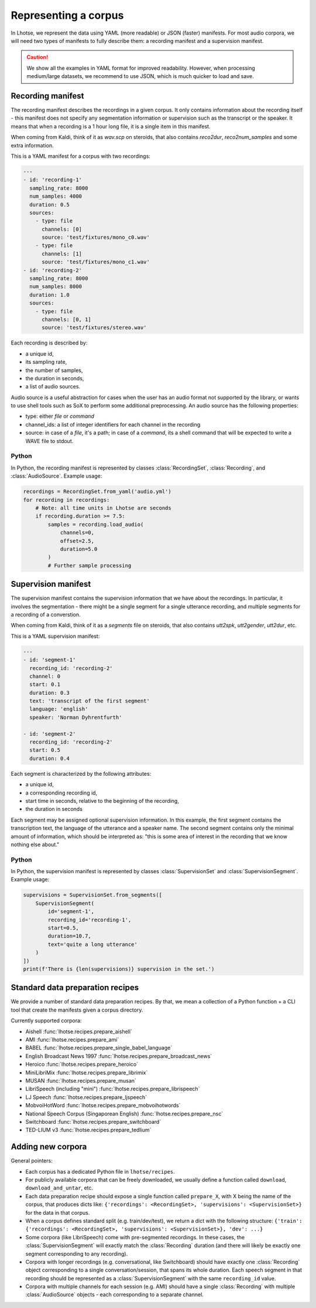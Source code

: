 Representing a corpus
=====================

In Lhotse, we represent the data using YAML (more readable) or JSON (faster) manifests.
For most audio corpora, we will need two types of manifests to fully describe them:
a recording manifest and a supervision manifest.

.. caution::
    We show all the examples in YAML format for improved readability. However, when processing medium/large datasets, we recommend to use JSON, which is much quicker to load and save.

Recording manifest
------------------

The recording manifest describes the recordings in a given corpus.
It only contains information about the recording itself - this manifest does not specify any segmentation information
or supervision such as the transcript or the speaker.
It means that when a recording is a 1 hour long file, it is a single item in this manifest.

When coming from Kaldi, think of it as *wav.scp* on steroids, that also contains *reco2dur*, *reco2num_samples* and
some extra information.

This is a YAML manifest for a corpus with two recordings:

.. code-block:: yaml

    ---
    - id: 'recording-1'
      sampling_rate: 8000
      num_samples: 4000
      duration: 0.5
      sources:
        - type: file
          channels: [0]
          source: 'test/fixtures/mono_c0.wav'
        - type: file
          channels: [1]
          source: 'test/fixtures/mono_c1.wav'
    - id: 'recording-2'
      sampling_rate: 8000
      num_samples: 8000
      duration: 1.0
      sources:
        - type: file
          channels: [0, 1]
          source: 'test/fixtures/stereo.wav'

Each recording is described by:

- a unique id,
- its sampling rate,
- the number of samples,
- the duration in seconds,
- a list of audio sources.

Audio source is a useful abstraction for cases when the user has an audio format not supported by the library,
or wants to use shell tools such as SoX to perform some additional preprocessing.
An audio source has the following properties:

- type: either `file` or `command`
- channel_ids: a list of integer identifiers for each channel in the recording
- source: in case of a `file`, it's a path; in case of a `command`, its a shell command that will be expected to write a WAVE file to stdout.

Python
******

In Python, the recording manifest is represented by classes :class:`RecordingSet`, :class:`Recording`, and :class:`AudioSource`.
Example usage:

.. code-block:: python

    recordings = RecordingSet.from_yaml('audio.yml')
    for recording in recordings:
        # Note: all time units in Lhotse are seconds
        if recording.duration >= 7.5:
            samples = recording.load_audio(
                channels=0,
                offset=2.5,
                duration=5.0
            )
            # Further sample processing


Supervision manifest
--------------------

The supervision manifest contains the supervision information that we have about the recordings.
In particular, it involves the segmentation - there might be a single segment for a single utterance recording,
and multiple segments for a recording of a converstion.

When coming from Kaldi, think of it as a *segments* file on steroids,
that also contains *utt2spk*, *utt2gender*, *utt2dur*, etc.

This is a YAML supervision manifest:

.. code-block:: yaml

    ---
    - id: 'segment-1'
      recording_id: 'recording-2'
      channel: 0
      start: 0.1
      duration: 0.3
      text: 'transcript of the first segment'
      language: 'english'
      speaker: 'Norman Dyhrentfurth'

    - id: 'segment-2'
      recording_id: 'recording-2'
      start: 0.5
      duration: 0.4

Each segment is characterized by the following attributes:

- a unique id,
- a corresponding recording id,
- start time in seconds, relative to the beginning of the recording,
- the duration in seconds

Each segment may be assigned optional supervision information. In this example, the first segment
contains the transcription text, the language of the utterance and a speaker name.
The second segment contains only the minimal amount of information, which should be interpreted as:
"this is some area of interest in the recording that we know nothing else about."

Python
******

In Python, the supervision manifest is represented by classes :class:`SupervisionSet` and :class:`SupervisionSegment`.
Example usage:

.. code-block:: python

    supervisions = SupervisionSet.from_segments([
        SupervisionSegment(
            id='segment-1',
            recording_id='recording-1',
            start=0.5,
            duration=10.7,
            text='quite a long utterance'
        )
    ])
    print(f'There is {len(supervisions)} supervision in the set.')


Standard data preparation recipes
---------------------------------

We provide a number of standard data preparation recipes. By that, we mean a collection of a Python function +
a CLI tool that create the manifests given a corpus directory.

Currently supported corpora:

- Aishell :func:`lhotse.recipes.prepare_aishell`
- AMI :func:`lhotse.recipes.prepare_ami`
- BABEL :func:`lhotse.recipes.prepare_single_babel_language`
- English Broadcast News 1997 :func:`lhotse.recipes.prepare_broadcast_news`
- Heroico :func:`lhotse.recipes.prepare_heroico`
- MiniLibriMix :func:`lhotse.recipes.prepare_librimix`
- MUSAN :func:`lhotse.recipes.prepare_musan`
- LibriSpeech (including "mini") :func:`lhotse.recipes.prepare_librispeech`
- LJ Speech :func:`lhotse.recipes.prepare_ljspeech`
- MobvoiHotWord :func:`lhotse.recipes.prepare_mobvoihotwords`
- National Speech Corpus (Singaporean English) :func:`lhotse.recipes.prepare_nsc`
- Switchboard :func:`lhotse.recipes.prepare_switchboard`
- TED-LIUM v3 :func:`lhotse.recipes.prepare_tedlium`


Adding new corpora
------------------

General pointers:

* Each corpus has a dedicated Python file in ``lhotse/recipes``.
* For publicly available corpora that can be freely downloaded, we usually define a function called ``download``, ``download_and_untar``, etc.
* Each data preparation recipe should expose a single function called ``prepare_X``, with X being the name of the corpus, that produces dicts like: ``{'recordings': <RecordingSet>, 'supervisions': <SupervisionSet>}`` for the data in that corpus.
* When a corpus defines standard split (e.g. train/dev/test), we return a dict with the following structure: ``{'train': {'recordings': <RecordingSet>, 'supervisions': <SupervisionSet>}, 'dev': ...}``
* Some corpora (like LibriSpeech) come with pre-segmented recordings. In these cases, the :class:`SupervisionSegment` will exactly match the :class:`Recording` duration (and there will likely be exactly one segment corresponding to any recording).
* Corpora with longer recordings (e.g. conversational, like Switchboard) should have exactly one :class:`Recording` object corresponding to a single conversation/session, that spans its whole duration. Each speech segment in that recording should be represented as a :class:`SupervisionSegment` with the same ``recording_id`` value.
* Corpora with multiple channels for each session (e.g. AMI) should have a single :class:`Recording` with multiple :class:`AudioSource` objects - each corresponding to a separate channel.
